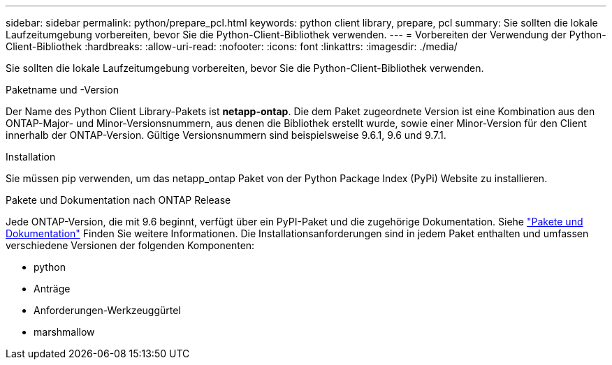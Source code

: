 ---
sidebar: sidebar 
permalink: python/prepare_pcl.html 
keywords: python client library, prepare, pcl 
summary: Sie sollten die lokale Laufzeitumgebung vorbereiten, bevor Sie die Python-Client-Bibliothek verwenden. 
---
= Vorbereiten der Verwendung der Python-Client-Bibliothek
:hardbreaks:
:allow-uri-read: 
:nofooter: 
:icons: font
:linkattrs: 
:imagesdir: ./media/


[role="lead"]
Sie sollten die lokale Laufzeitumgebung vorbereiten, bevor Sie die Python-Client-Bibliothek verwenden.

.Paketname und -Version
Der Name des Python Client Library-Pakets ist *netapp-ontap*. Die dem Paket zugeordnete Version ist eine Kombination aus den ONTAP-Major- und Minor-Versionsnummern, aus denen die Bibliothek erstellt wurde, sowie einer Minor-Version für den Client innerhalb der ONTAP-Version. Gültige Versionsnummern sind beispielsweise 9.6.1, 9.6 und 9.7.1.

.Installation
Sie müssen pip verwenden, um das netapp_ontap Paket von der Python Package Index (PyPi) Website zu installieren.

.Pakete und Dokumentation nach ONTAP Release
Jede ONTAP-Version, die mit 9.6 beginnt, verfügt über ein PyPI-Paket und die zugehörige Dokumentation. Siehe link:../python/packages.html["Pakete und Dokumentation"] Finden Sie weitere Informationen. Die Installationsanforderungen sind in jedem Paket enthalten und umfassen verschiedene Versionen der folgenden Komponenten:

* python
* Anträge
* Anforderungen-Werkzeuggürtel
* marshmallow

